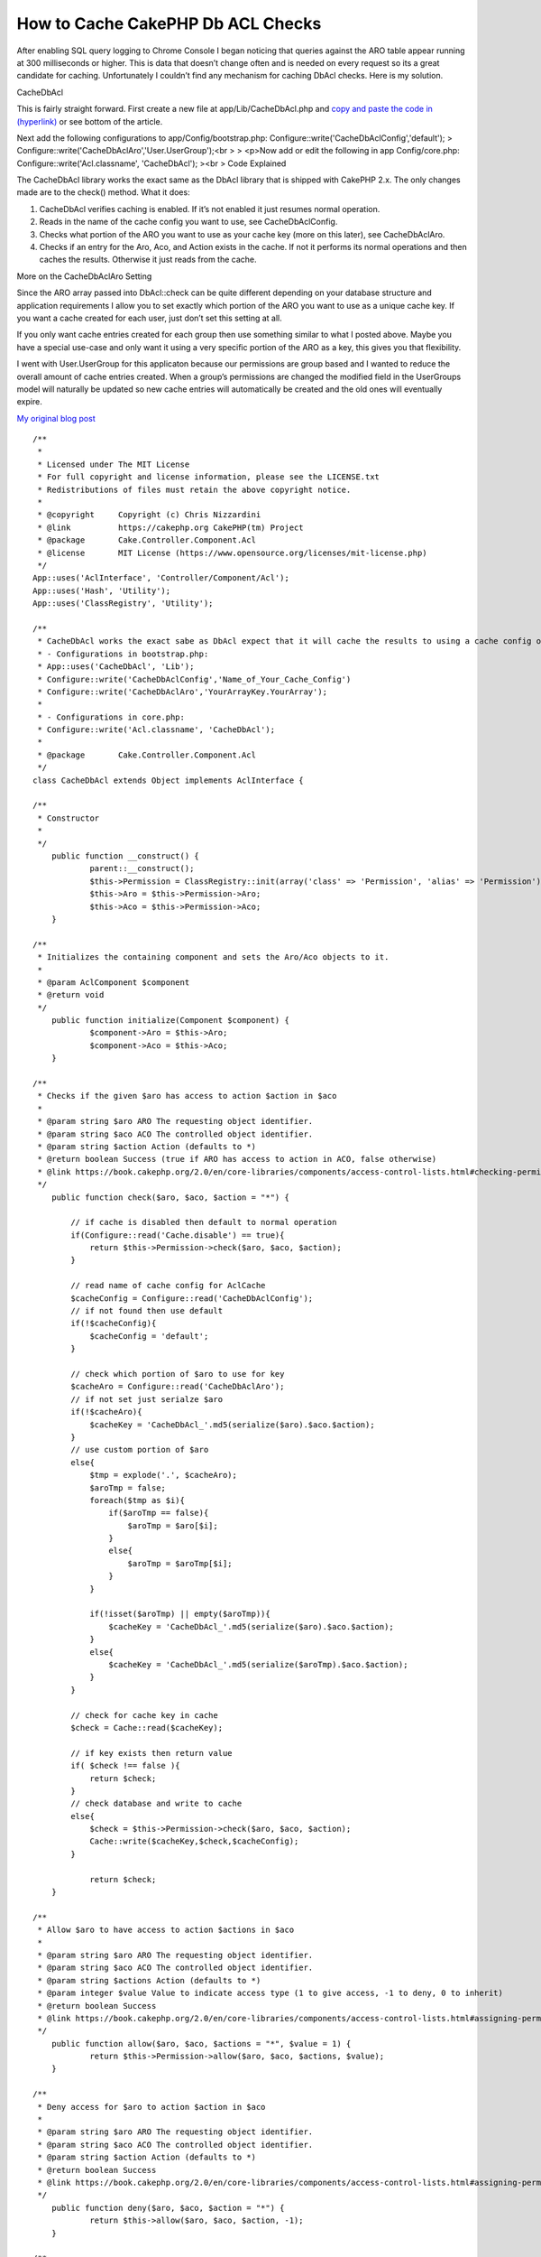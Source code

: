 How to Cache CakePHP Db ACL Checks
==================================

After enabling SQL query logging to Chrome Console I began noticing
that queries against the ARO table appear running at 300 milliseconds
or higher. This is data that doesn’t change often and is needed on
every request so its a great candidate for caching. Unfortunately I
couldn’t find any mechanism for caching DbAcl checks. Here is my
solution.

CacheDbAcl

This is fairly straight forward. First create a new file at
app/Lib/CacheDbAcl.php and `copy and paste the code in (hyperlink)`_
or see bottom of the article.

Next add the following configurations to app/Config/bootstrap.php:
Configure::write('CacheDbAclConfig','default');
> Configure::write('CacheDbAclAro','User.UserGroup');<br >
> <p>Now add or edit the following in app Config/core.php:
Configure::write('Acl.classname', 'CacheDbAcl');
><br >
Code Explained

The CacheDbAcl library works the exact same as the DbAcl library that
is shipped with CakePHP 2.x. The only changes made are to the check()
method. What it does:

#. CacheDbAcl verifies caching is enabled. If it’s not enabled it just
   resumes normal operation.
#. Reads in the name of the cache config you want to use, see
   CacheDbAclConfig.
#. Checks what portion of the ARO you want to use as your cache key
   (more on this later), see CacheDbAclAro.
#. Checks if an entry for the Aro, Aco, and Action exists in the
   cache. If not it performs its normal operations and then caches the
   results. Otherwise it just reads from the cache.

More on the CacheDbAclAro Setting

Since the ARO array passed into DbAcl::check can be quite different
depending on your database structure and application requirements I
allow you to set exactly which portion of the ARO you want to use as a
unique cache key. If you want a cache created for each user, just
don’t set this setting at all.

If you only want cache entries created for each group then use
something similar to what I posted above. Maybe you have a special
use-case and only want it using a very specific portion of the ARO as
a key, this gives you that flexibility.

I went with User.UserGroup for this applicaton because our permissions
are group based and I wanted to reduce the overall amount of cache
entries created. When a group’s permissions are changed the modified
field in the UserGroups model will naturally be updated so new cache
entries will automatically be created and the old ones will eventually
expire.

`My original blog post`_

::


    /**
     *
     * Licensed under The MIT License
     * For full copyright and license information, please see the LICENSE.txt
     * Redistributions of files must retain the above copyright notice.
     *
     * @copyright     Copyright (c) Chris Nizzardini
     * @link          https://cakephp.org CakePHP(tm) Project
     * @package       Cake.Controller.Component.Acl
     * @license       MIT License (https://www.opensource.org/licenses/mit-license.php)
     */
    App::uses('AclInterface', 'Controller/Component/Acl');
    App::uses('Hash', 'Utility');
    App::uses('ClassRegistry', 'Utility');

    /**
     * CacheDbAcl works the exact sabe as DbAcl expect that it will cache the results to using a cache config of your choosing:
     * - Configurations in bootstrap.php:
     * App::uses('CacheDbAcl', 'Lib');
     * Configure::write('CacheDbAclConfig','Name_of_Your_Cache_Config')
     * Configure::write('CacheDbAclAro','YourArrayKey.YourArray');
     *
     * - Configurations in core.php:
     * Configure::write('Acl.classname', 'CacheDbAcl');
     *
     * @package       Cake.Controller.Component.Acl
     */
    class CacheDbAcl extends Object implements AclInterface {

    /**
     * Constructor
     *
     */
    	public function __construct() {
    		parent::__construct();
    		$this->Permission = ClassRegistry::init(array('class' => 'Permission', 'alias' => 'Permission'));
    		$this->Aro = $this->Permission->Aro;
    		$this->Aco = $this->Permission->Aco;
    	}

    /**
     * Initializes the containing component and sets the Aro/Aco objects to it.
     *
     * @param AclComponent $component
     * @return void
     */
    	public function initialize(Component $component) {
    		$component->Aro = $this->Aro;
    		$component->Aco = $this->Aco;
    	}

    /**
     * Checks if the given $aro has access to action $action in $aco
     *
     * @param string $aro ARO The requesting object identifier.
     * @param string $aco ACO The controlled object identifier.
     * @param string $action Action (defaults to *)
     * @return boolean Success (true if ARO has access to action in ACO, false otherwise)
     * @link https://book.cakephp.org/2.0/en/core-libraries/components/access-control-lists.html#checking-permissions-the-acl-component
     */
    	public function check($aro, $aco, $action = "*") {

            // if cache is disabled then default to normal operation
            if(Configure::read('Cache.disable') == true){
                return $this->Permission->check($aro, $aco, $action);
            }

            // read name of cache config for AclCache
            $cacheConfig = Configure::read('CacheDbAclConfig');
            // if not found then use default
            if(!$cacheConfig){
                $cacheConfig = 'default';
            }

            // check which portion of $aro to use for key
            $cacheAro = Configure::read('CacheDbAclAro');
            // if not set just serialze $aro
            if(!$cacheAro){
                $cacheKey = 'CacheDbAcl_'.md5(serialize($aro).$aco.$action);
            }
            // use custom portion of $aro
            else{
                $tmp = explode('.', $cacheAro);
                $aroTmp = false;
                foreach($tmp as $i){
                    if($aroTmp == false){
                        $aroTmp = $aro[$i];
                    }
                    else{
                        $aroTmp = $aroTmp[$i];
                    }
                }

                if(!isset($aroTmp) || empty($aroTmp)){
                    $cacheKey = 'CacheDbAcl_'.md5(serialize($aro).$aco.$action);
                }
                else{
                    $cacheKey = 'CacheDbAcl_'.md5(serialize($aroTmp).$aco.$action);
                }
            }

            // check for cache key in cache
            $check = Cache::read($cacheKey);

            // if key exists then return value
            if( $check !== false ){
                return $check;
            }
            // check database and write to cache
            else{
                $check = $this->Permission->check($aro, $aco, $action);
                Cache::write($cacheKey,$check,$cacheConfig);
            }

    		return $check;
    	}

    /**
     * Allow $aro to have access to action $actions in $aco
     *
     * @param string $aro ARO The requesting object identifier.
     * @param string $aco ACO The controlled object identifier.
     * @param string $actions Action (defaults to *)
     * @param integer $value Value to indicate access type (1 to give access, -1 to deny, 0 to inherit)
     * @return boolean Success
     * @link https://book.cakephp.org/2.0/en/core-libraries/components/access-control-lists.html#assigning-permissions
     */
    	public function allow($aro, $aco, $actions = "*", $value = 1) {
    		return $this->Permission->allow($aro, $aco, $actions, $value);
    	}

    /**
     * Deny access for $aro to action $action in $aco
     *
     * @param string $aro ARO The requesting object identifier.
     * @param string $aco ACO The controlled object identifier.
     * @param string $action Action (defaults to *)
     * @return boolean Success
     * @link https://book.cakephp.org/2.0/en/core-libraries/components/access-control-lists.html#assigning-permissions
     */
    	public function deny($aro, $aco, $action = "*") {
    		return $this->allow($aro, $aco, $action, -1);
    	}

    /**
     * Let access for $aro to action $action in $aco be inherited
     *
     * @param string $aro ARO The requesting object identifier.
     * @param string $aco ACO The controlled object identifier.
     * @param string $action Action (defaults to *)
     * @return boolean Success
     */
    	public function inherit($aro, $aco, $action = "*") {
    		return $this->allow($aro, $aco, $action, 0);
    	}

    /**
     * Allow $aro to have access to action $actions in $aco
     *
     * @param string $aro ARO The requesting object identifier.
     * @param string $aco ACO The controlled object identifier.
     * @param string $action Action (defaults to *)
     * @return boolean Success
     * @see allow()
     */
    	public function grant($aro, $aco, $action = "*") {
    		return $this->allow($aro, $aco, $action);
    	}

    /**
     * Deny access for $aro to action $action in $aco
     *
     * @param string $aro ARO The requesting object identifier.
     * @param string $aco ACO The controlled object identifier.
     * @param string $action Action (defaults to *)
     * @return boolean Success
     * @see deny()
     */
    	public function revoke($aro, $aco, $action = "*") {
    		return $this->deny($aro, $aco, $action);
    	}

    /**
     * Get an array of access-control links between the given Aro and Aco
     *
     * @param string $aro ARO The requesting object identifier.
     * @param string $aco ACO The controlled object identifier.
     * @return array Indexed array with: 'aro', 'aco' and 'link'
     */
    	public function getAclLink($aro, $aco) {
    		return $this->Permission->getAclLink($aro, $aco);
    	}

    /**
     * Get the keys used in an ACO
     *
     * @param array $keys Permission model info
     * @return array ACO keys
     */
    	protected function _getAcoKeys($keys) {
    		return $this->Permission->getAcoKeys($keys);
    	}

    }



.. _copy and paste the code in (hyperlink): https://gist.github.com/cnizzdotcom/fd662d399731cc270b5a
.. _My original blog post: http://blog.cnizz.com/2013/05/21/how-to-cache-cakephp-dbacl-aco-and-aro-checks/

.. author:: systematical
.. categories:: articles
.. tags:: acl,aro,aco,cache,DbAcl,Articles

